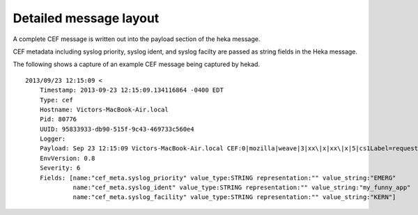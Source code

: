 Detailed message layout
=======================

A complete CEF message is written out into the payload section of the
heka message.

CEF metadata including syslog priority, syslog ident, and syslog facilty
are passed as string fields in the Heka message.

The following shows a capture of an example CEF message being captured
by hekad. ::

    2013/09/23 12:15:09 <
        Timestamp: 2013-09-23 12:15:09.134116864 -0400 EDT
        Type: cef
        Hostname: Victors-MacBook-Air.local
        Pid: 80776
        UUID: 95833933-db90-515f-9c43-469733c560e4
        Logger:
        Payload: Sep 23 12:15:09 Victors-MacBook-Air.local CEF:0|mozilla|weave|3|xx\|x|xx\|x|5|cs1Label=requestClientApplication cs1=MySuperBrowser requestMethod=GET request=/ src=127.0.0.1 dest=127.0.0.1 suser=none
        EnvVersion: 0.8
        Severity: 6
        Fields: [name:"cef_meta.syslog_priority" value_type:STRING representation:"" value_string:"EMERG" 
                 name:"cef_meta.syslog_ident" value_type:STRING representation:"" value_string:"my_funny_app" 
                 name:"cef_meta.syslog_facility" value_type:STRING representation:"" value_string:"KERN"]
